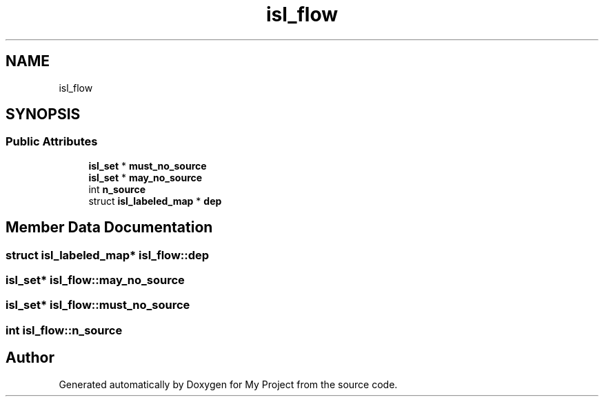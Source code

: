 .TH "isl_flow" 3 "Sun Jul 12 2020" "My Project" \" -*- nroff -*-
.ad l
.nh
.SH NAME
isl_flow
.SH SYNOPSIS
.br
.PP
.SS "Public Attributes"

.in +1c
.ti -1c
.RI "\fBisl_set\fP * \fBmust_no_source\fP"
.br
.ti -1c
.RI "\fBisl_set\fP * \fBmay_no_source\fP"
.br
.ti -1c
.RI "int \fBn_source\fP"
.br
.ti -1c
.RI "struct \fBisl_labeled_map\fP * \fBdep\fP"
.br
.in -1c
.SH "Member Data Documentation"
.PP 
.SS "struct \fBisl_labeled_map\fP* isl_flow::dep"

.SS "\fBisl_set\fP* isl_flow::may_no_source"

.SS "\fBisl_set\fP* isl_flow::must_no_source"

.SS "int isl_flow::n_source"


.SH "Author"
.PP 
Generated automatically by Doxygen for My Project from the source code\&.
